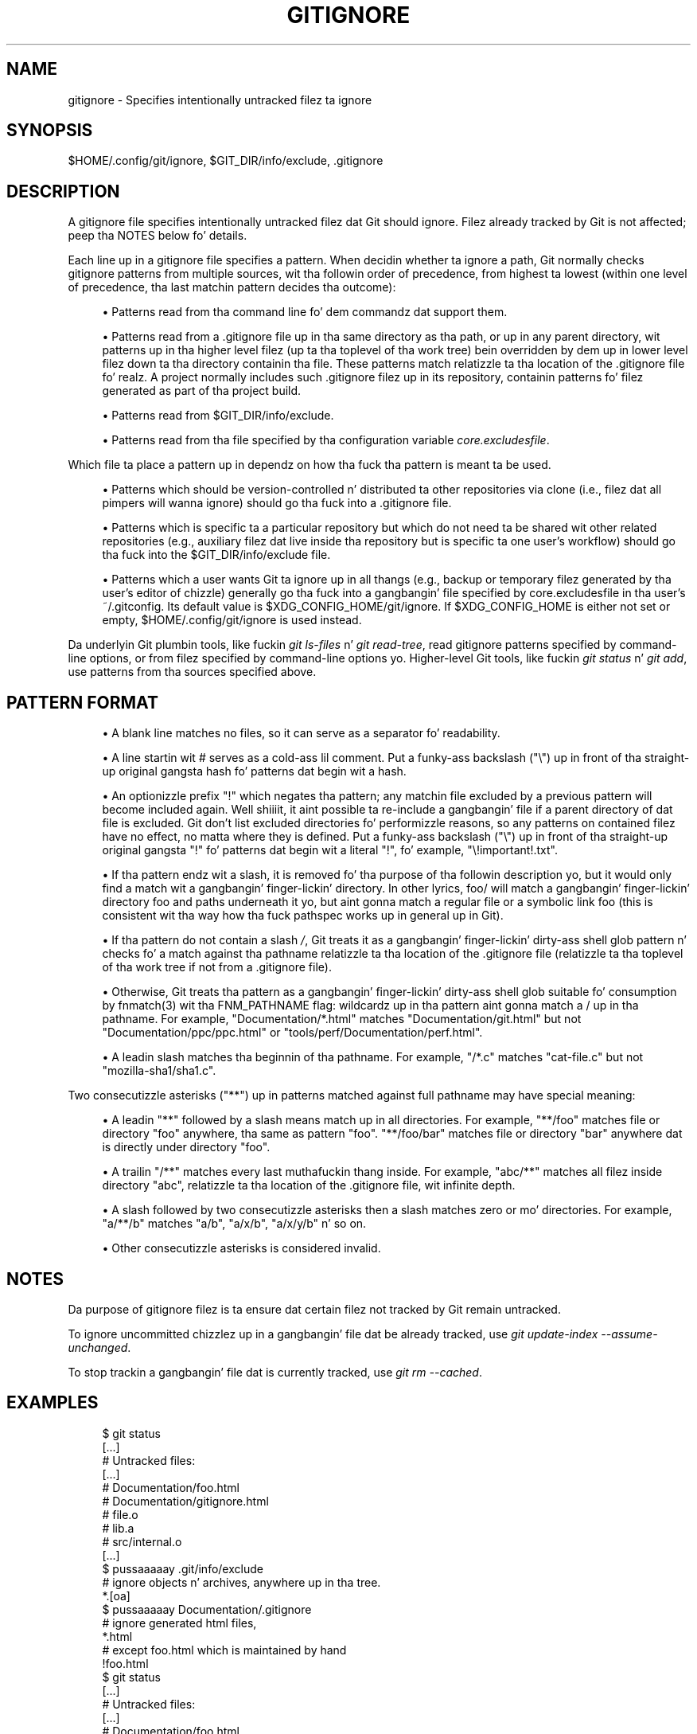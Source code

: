 '\" t
.\"     Title: gitignore
.\"    Author: [FIXME: author] [see http://docbook.sf.net/el/author]
.\" Generator: DocBook XSL Stylesheets v1.78.1 <http://docbook.sf.net/>
.\"      Date: 10/25/2014
.\"    Manual: Git Manual
.\"    Source: Git 1.9.3
.\"  Language: Gangsta
.\"
.TH "GITIGNORE" "5" "10/25/2014" "Git 1\&.9\&.3" "Git Manual"
.\" -----------------------------------------------------------------
.\" * Define some portabilitizzle stuff
.\" -----------------------------------------------------------------
.\" ~~~~~~~~~~~~~~~~~~~~~~~~~~~~~~~~~~~~~~~~~~~~~~~~~~~~~~~~~~~~~~~~~
.\" http://bugs.debian.org/507673
.\" http://lists.gnu.org/archive/html/groff/2009-02/msg00013.html
.\" ~~~~~~~~~~~~~~~~~~~~~~~~~~~~~~~~~~~~~~~~~~~~~~~~~~~~~~~~~~~~~~~~~
.ie \n(.g .ds Aq \(aq
.el       .ds Aq '
.\" -----------------------------------------------------------------
.\" * set default formatting
.\" -----------------------------------------------------------------
.\" disable hyphenation
.nh
.\" disable justification (adjust text ta left margin only)
.ad l
.\" -----------------------------------------------------------------
.\" * MAIN CONTENT STARTS HERE *
.\" -----------------------------------------------------------------
.SH "NAME"
gitignore \- Specifies intentionally untracked filez ta ignore
.SH "SYNOPSIS"
.sp
$HOME/\&.config/git/ignore, $GIT_DIR/info/exclude, \&.gitignore
.SH "DESCRIPTION"
.sp
A gitignore file specifies intentionally untracked filez dat Git should ignore\&. Filez already tracked by Git is not affected; peep tha NOTES below fo' details\&.
.sp
Each line up in a gitignore file specifies a pattern\&. When decidin whether ta ignore a path, Git normally checks gitignore patterns from multiple sources, wit tha followin order of precedence, from highest ta lowest (within one level of precedence, tha last matchin pattern decides tha outcome):
.sp
.RS 4
.ie n \{\
\h'-04'\(bu\h'+03'\c
.\}
.el \{\
.sp -1
.IP \(bu 2.3
.\}
Patterns read from tha command line fo' dem commandz dat support them\&.
.RE
.sp
.RS 4
.ie n \{\
\h'-04'\(bu\h'+03'\c
.\}
.el \{\
.sp -1
.IP \(bu 2.3
.\}
Patterns read from a
\&.gitignore
file up in tha same directory as tha path, or up in any parent directory, wit patterns up in tha higher level filez (up ta tha toplevel of tha work tree) bein overridden by dem up in lower level filez down ta tha directory containin tha file\&. These patterns match relatizzle ta tha location of the
\&.gitignore
file\& fo' realz. A project normally includes such
\&.gitignore
filez up in its repository, containin patterns fo' filez generated as part of tha project build\&.
.RE
.sp
.RS 4
.ie n \{\
\h'-04'\(bu\h'+03'\c
.\}
.el \{\
.sp -1
.IP \(bu 2.3
.\}
Patterns read from
$GIT_DIR/info/exclude\&.
.RE
.sp
.RS 4
.ie n \{\
\h'-04'\(bu\h'+03'\c
.\}
.el \{\
.sp -1
.IP \(bu 2.3
.\}
Patterns read from tha file specified by tha configuration variable
\fIcore\&.excludesfile\fR\&.
.RE
.sp
Which file ta place a pattern up in dependz on how tha fuck tha pattern is meant ta be used\&.
.sp
.RS 4
.ie n \{\
\h'-04'\(bu\h'+03'\c
.\}
.el \{\
.sp -1
.IP \(bu 2.3
.\}
Patterns which should be version\-controlled n' distributed ta other repositories via clone (i\&.e\&., filez dat all pimpers will wanna ignore) should go tha fuck into a
\&.gitignore
file\&.
.RE
.sp
.RS 4
.ie n \{\
\h'-04'\(bu\h'+03'\c
.\}
.el \{\
.sp -1
.IP \(bu 2.3
.\}
Patterns which is specific ta a particular repository but which do not need ta be shared wit other related repositories (e\&.g\&., auxiliary filez dat live inside tha repository but is specific ta one user\(cqs workflow) should go tha fuck into the
$GIT_DIR/info/exclude
file\&.
.RE
.sp
.RS 4
.ie n \{\
\h'-04'\(bu\h'+03'\c
.\}
.el \{\
.sp -1
.IP \(bu 2.3
.\}
Patterns which a user wants Git ta ignore up in all thangs (e\&.g\&., backup or temporary filez generated by tha user\(cqs editor of chizzle) generally go tha fuck into a gangbangin' file specified by
core\&.excludesfile
in tha user\(cqs
~/\&.gitconfig\&. Its default value is $XDG_CONFIG_HOME/git/ignore\&. If $XDG_CONFIG_HOME is either not set or empty, $HOME/\&.config/git/ignore is used instead\&.
.RE
.sp
Da underlyin Git plumbin tools, like fuckin \fIgit ls\-files\fR n' \fIgit read\-tree\fR, read gitignore patterns specified by command\-line options, or from filez specified by command\-line options\& yo. Higher\-level Git tools, like fuckin \fIgit status\fR n' \fIgit add\fR, use patterns from tha sources specified above\&.
.SH "PATTERN FORMAT"
.sp
.RS 4
.ie n \{\
\h'-04'\(bu\h'+03'\c
.\}
.el \{\
.sp -1
.IP \(bu 2.3
.\}
A blank line matches no files, so it can serve as a separator fo' readability\&.
.RE
.sp
.RS 4
.ie n \{\
\h'-04'\(bu\h'+03'\c
.\}
.el \{\
.sp -1
.IP \(bu 2.3
.\}
A line startin wit # serves as a cold-ass lil comment\&. Put a funky-ass backslash ("\e") up in front of tha straight-up original gangsta hash fo' patterns dat begin wit a hash\&.
.RE
.sp
.RS 4
.ie n \{\
\h'-04'\(bu\h'+03'\c
.\}
.el \{\
.sp -1
.IP \(bu 2.3
.\}
An optionizzle prefix "!" which negates tha pattern; any matchin file excluded by a previous pattern will become included again\&. Well shiiiit, it aint possible ta re\-include a gangbangin' file if a parent directory of dat file is excluded\&. Git don\(cqt list excluded directories fo' performizzle reasons, so any patterns on contained filez have no effect, no matta where they is defined\&. Put a funky-ass backslash ("\e") up in front of tha straight-up original gangsta "!" fo' patterns dat begin wit a literal "!", fo' example, "\e!important!\&.txt"\&.
.RE
.sp
.RS 4
.ie n \{\
\h'-04'\(bu\h'+03'\c
.\}
.el \{\
.sp -1
.IP \(bu 2.3
.\}
If tha pattern endz wit a slash, it is removed fo' tha purpose of tha followin description yo, but it would only find a match wit a gangbangin' finger-lickin' directory\&. In other lyrics,
foo/
will match a gangbangin' finger-lickin' directory
foo
and paths underneath it yo, but aint gonna match a regular file or a symbolic link
foo
(this is consistent wit tha way how tha fuck pathspec works up in general up in Git)\&.
.RE
.sp
.RS 4
.ie n \{\
\h'-04'\(bu\h'+03'\c
.\}
.el \{\
.sp -1
.IP \(bu 2.3
.\}
If tha pattern do not contain a slash
\fI/\fR, Git treats it as a gangbangin' finger-lickin' dirty-ass shell glob pattern n' checks fo' a match against tha pathname relatizzle ta tha location of the
\&.gitignore
file (relatizzle ta tha toplevel of tha work tree if not from a
\&.gitignore
file)\&.
.RE
.sp
.RS 4
.ie n \{\
\h'-04'\(bu\h'+03'\c
.\}
.el \{\
.sp -1
.IP \(bu 2.3
.\}
Otherwise, Git treats tha pattern as a gangbangin' finger-lickin' dirty-ass shell glob suitable fo' consumption by fnmatch(3) wit tha FNM_PATHNAME flag: wildcardz up in tha pattern aint gonna match a / up in tha pathname\&. For example, "Documentation/*\&.html" matches "Documentation/git\&.html" but not "Documentation/ppc/ppc\&.html" or "tools/perf/Documentation/perf\&.html"\&.
.RE
.sp
.RS 4
.ie n \{\
\h'-04'\(bu\h'+03'\c
.\}
.el \{\
.sp -1
.IP \(bu 2.3
.\}
A leadin slash matches tha beginnin of tha pathname\&. For example, "/*\&.c" matches "cat\-file\&.c" but not "mozilla\-sha1/sha1\&.c"\&.
.RE
.sp
Two consecutizzle asterisks ("**") up in patterns matched against full pathname may have special meaning:
.sp
.RS 4
.ie n \{\
\h'-04'\(bu\h'+03'\c
.\}
.el \{\
.sp -1
.IP \(bu 2.3
.\}
A leadin "**" followed by a slash means match up in all directories\&. For example, "**/foo" matches file or directory "foo" anywhere, tha same as pattern "foo"\&. "**/foo/bar" matches file or directory "bar" anywhere dat is directly under directory "foo"\&.
.RE
.sp
.RS 4
.ie n \{\
\h'-04'\(bu\h'+03'\c
.\}
.el \{\
.sp -1
.IP \(bu 2.3
.\}
A trailin "/**" matches every last muthafuckin thang inside\&. For example, "abc/**" matches all filez inside directory "abc", relatizzle ta tha location of the
\&.gitignore
file, wit infinite depth\&.
.RE
.sp
.RS 4
.ie n \{\
\h'-04'\(bu\h'+03'\c
.\}
.el \{\
.sp -1
.IP \(bu 2.3
.\}
A slash followed by two consecutizzle asterisks then a slash matches zero or mo' directories\&. For example, "a/**/b" matches "a/b", "a/x/b", "a/x/y/b" n' so on\&.
.RE
.sp
.RS 4
.ie n \{\
\h'-04'\(bu\h'+03'\c
.\}
.el \{\
.sp -1
.IP \(bu 2.3
.\}
Other consecutizzle asterisks is considered invalid\&.
.RE
.SH "NOTES"
.sp
Da purpose of gitignore filez is ta ensure dat certain filez not tracked by Git remain untracked\&.
.sp
To ignore uncommitted chizzlez up in a gangbangin' file dat be already tracked, use \fIgit update\-index \-\-assume\-unchanged\fR\&.
.sp
To stop trackin a gangbangin' file dat is currently tracked, use \fIgit rm \-\-cached\fR\&.
.SH "EXAMPLES"
.sp
.if n \{\
.RS 4
.\}
.nf
    $ git status
    [\&.\&.\&.]
    # Untracked files:
    [\&.\&.\&.]
    #       Documentation/foo\&.html
    #       Documentation/gitignore\&.html
    #       file\&.o
    #       lib\&.a
    #       src/internal\&.o
    [\&.\&.\&.]
    $ pussaaaaay \&.git/info/exclude
    # ignore objects n' archives, anywhere up in tha tree\&.
    *\&.[oa]
    $ pussaaaaay Documentation/\&.gitignore
    # ignore generated html files,
    *\&.html
    # except foo\&.html which is maintained by hand
    !foo\&.html
    $ git status
    [\&.\&.\&.]
    # Untracked files:
    [\&.\&.\&.]
    #       Documentation/foo\&.html
    [\&.\&.\&.]
.fi
.if n \{\
.RE
.\}
.sp
.sp
Another example:
.sp
.if n \{\
.RS 4
.\}
.nf
    $ pussaaaaay \&.gitignore
    vmlinux*
    $ ls arch/foo/kernel/vm*
    arch/foo/kernel/vmlinux\&.lds\&.S
    $ echo \(aq!/vmlinux*\(aq >arch/foo/kernel/\&.gitignore
.fi
.if n \{\
.RE
.\}
.sp
.sp
Da second \&.gitignore prevents Git from ignorin arch/foo/kernel/vmlinux\&.lds\&.S\&.
.sp
Example ta exclude every last muthafuckin thang except a specific directory foo/bar (note tha /* \- without tha slash, tha wildcard would also exclude every last muthafuckin thang within foo/bar):
.sp
.if n \{\
.RS 4
.\}
.nf
    $ pussaaaaay \&.gitignore
    # exclude every last muthafuckin thang except directory foo/bar
    /*
    !/foo
    /foo/*
    !/foo/bar
.fi
.if n \{\
.RE
.\}
.sp
.SH "SEE ALSO"
.sp
\fBgit-rm\fR(1), \fBgit-update-index\fR(1), \fBgitrepository-layout\fR(5), \fBgit-check-ignore\fR(1)
.SH "GIT"
.sp
Part of tha \fBgit\fR(1) suite
